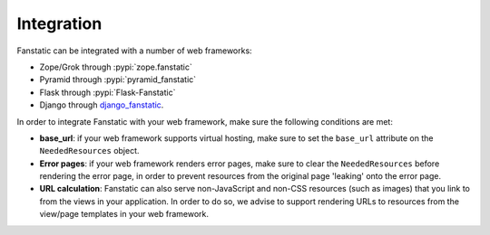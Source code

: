 Integration
===========

Fanstatic can be integrated with a number of web frameworks:

* Zope/Grok through :pypi:`zope.fanstatic`

* Pyramid through :pypi:`pyramid_fanstatic`

* Flask through :pypi:`Flask-Fanstatic`

* Django through django_fanstatic_.

.. _django_fanstatic: https://github.com/fanstatic/django-fanstatic

In order to integrate Fanstatic with your web framework, make sure the
following conditions are met:

* **base_url**: if your web framework supports virtual hosting, make sure
  to set the ``base_url`` attribute on the ``NeededResources`` object.

* **Error pages**: if your web framework renders error pages, make sure to
  clear the ``NeededResources`` before rendering the error page, in order to
  prevent resources from the original page 'leaking' onto the error page.

* **URL calculation**: Fanstatic can also serve non-JavaScript and non-CSS
  resources (such as images) that you link to from the views in your
  application.  In order to do so, we advise to support rendering URLs to
  resources from the view/page templates in your web framework.

